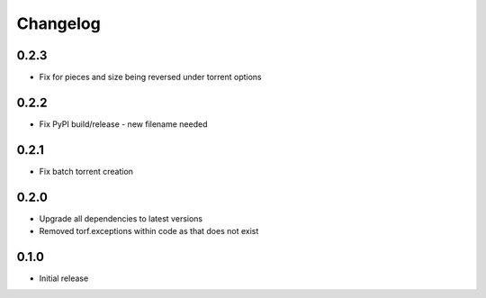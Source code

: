 Changelog
=========
0.2.3
-----
* Fix for pieces and size being reversed under torrent options

0.2.2
-----
* Fix PyPI build/release - new filename needed

0.2.1
-----
* Fix batch torrent creation

0.2.0
-----
* Upgrade all dependencies to latest versions
* Removed torf.exceptions within code as that does not exist

0.1.0
-----
* Initial release
